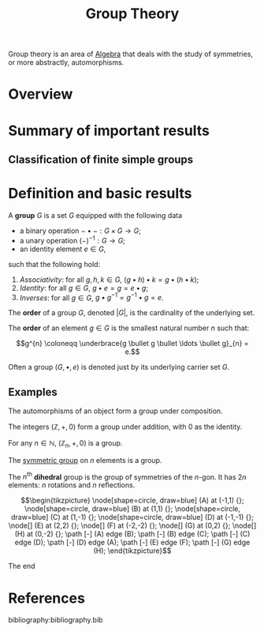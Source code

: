 :PROPERTIES:
:ID:       9847ece5-a56e-4e72-8fa9-a79515538e76
:END:
#+title: Group Theory
#+filetags: :algebra:

Group theory is an area of [[id:c0844b39-e6cd-45c5-9135-495a9b017de7][Algebra]] that deals with the study of symmetries, or more abstractly, automorphisms. 

* Overview
* Summary of important results

** Classification of finite simple groups

* Definition and basic results
#+name: Group
#+BEGIN_definition
A *group* \(G\) is a set \(G\) equipped with the following data
- a binary operation \(- \bullet - : G \times G \to G\);
- a unary operation \((-)^{-1} : G \to G\);
- an identity element \(e \in G\),

such that the following hold:
1. /Associativity/: for all \(g, h, k \in G\), \((g \bullet h) \bullet k = g \bullet (h \bullet k)\);
2. /Identity/: for all \(g \in G\), \(g \bullet e = g = e \bullet g\);
3. /Inverses/: for all \(g \in G\), \(g \bullet g^{-1} = g^{-1} \bullet g = e\).

The *order* of a group \(G\), denoted \(|G|\), is the cardinality of the underlying set.

The *order* of an element \(g \in G\) is the smallest natural number \(n\) such that:

\[g^{n} \coloneqq \underbrace{g \bullet g \bullet \ldots \bullet g}_{n} = e.\]
#+END_definition

Often a group \((G, \bullet, e)\) is denoted just by its underlying carrier set \(G\).

** Examples

#+BEGIN_ex
The automorphisms of an object form a group under composition.
#+END_ex

#+BEGIN_ex
The integers \((\mathbb{Z}, +, 0)\) form a group under addition, with 0 as the identity.
#+END_ex

#+BEGIN_ex
For any \(n \in \mathbb{N}\), \((\mathbb{Z}_n, +, 0)\) is a group.
#+END_ex

#+BEGIN_ex
The [[id:0788fd30-3481-4a77-a965-a3bf7473db9c][symmetric group]] on \(n\) elements is a group.
#+END_ex


#+begin_ex
The \(n^{\text{th}}\) *dihedral* group is the group of symmetries of the \(n\)-gon. It has \(2n\) elements: \(n\) rotations and \(n\) reflections.

\[\begin{tikzpicture} 
\node[shape=circle, draw=blue] (A) at (-1,1) {};
\node[shape=circle, draw=blue] (B) at (1,1) {};
\node[shape=circle, draw=blue] (C) at (1,-1) {};
\node[shape=circle, draw=blue] (D) at (-1,-1) {};
\node[] (E) at (2,2) {};
\node[] (F) at (-2,-2) {};
\node[] (G) at (0,2) {};
\node[] (H) at (0,-2) {};
\path [-] (A) edge (B);
\path [-] (B) edge (C);
\path [-] (C) edge (D);
\path [-] (D) edge (A);
\path [-] (E) edge (F);
\path [-] (G) edge (H);
\end{tikzpicture}\]

The end
#+end_ex

* References
bibliography:bibliography.bib
